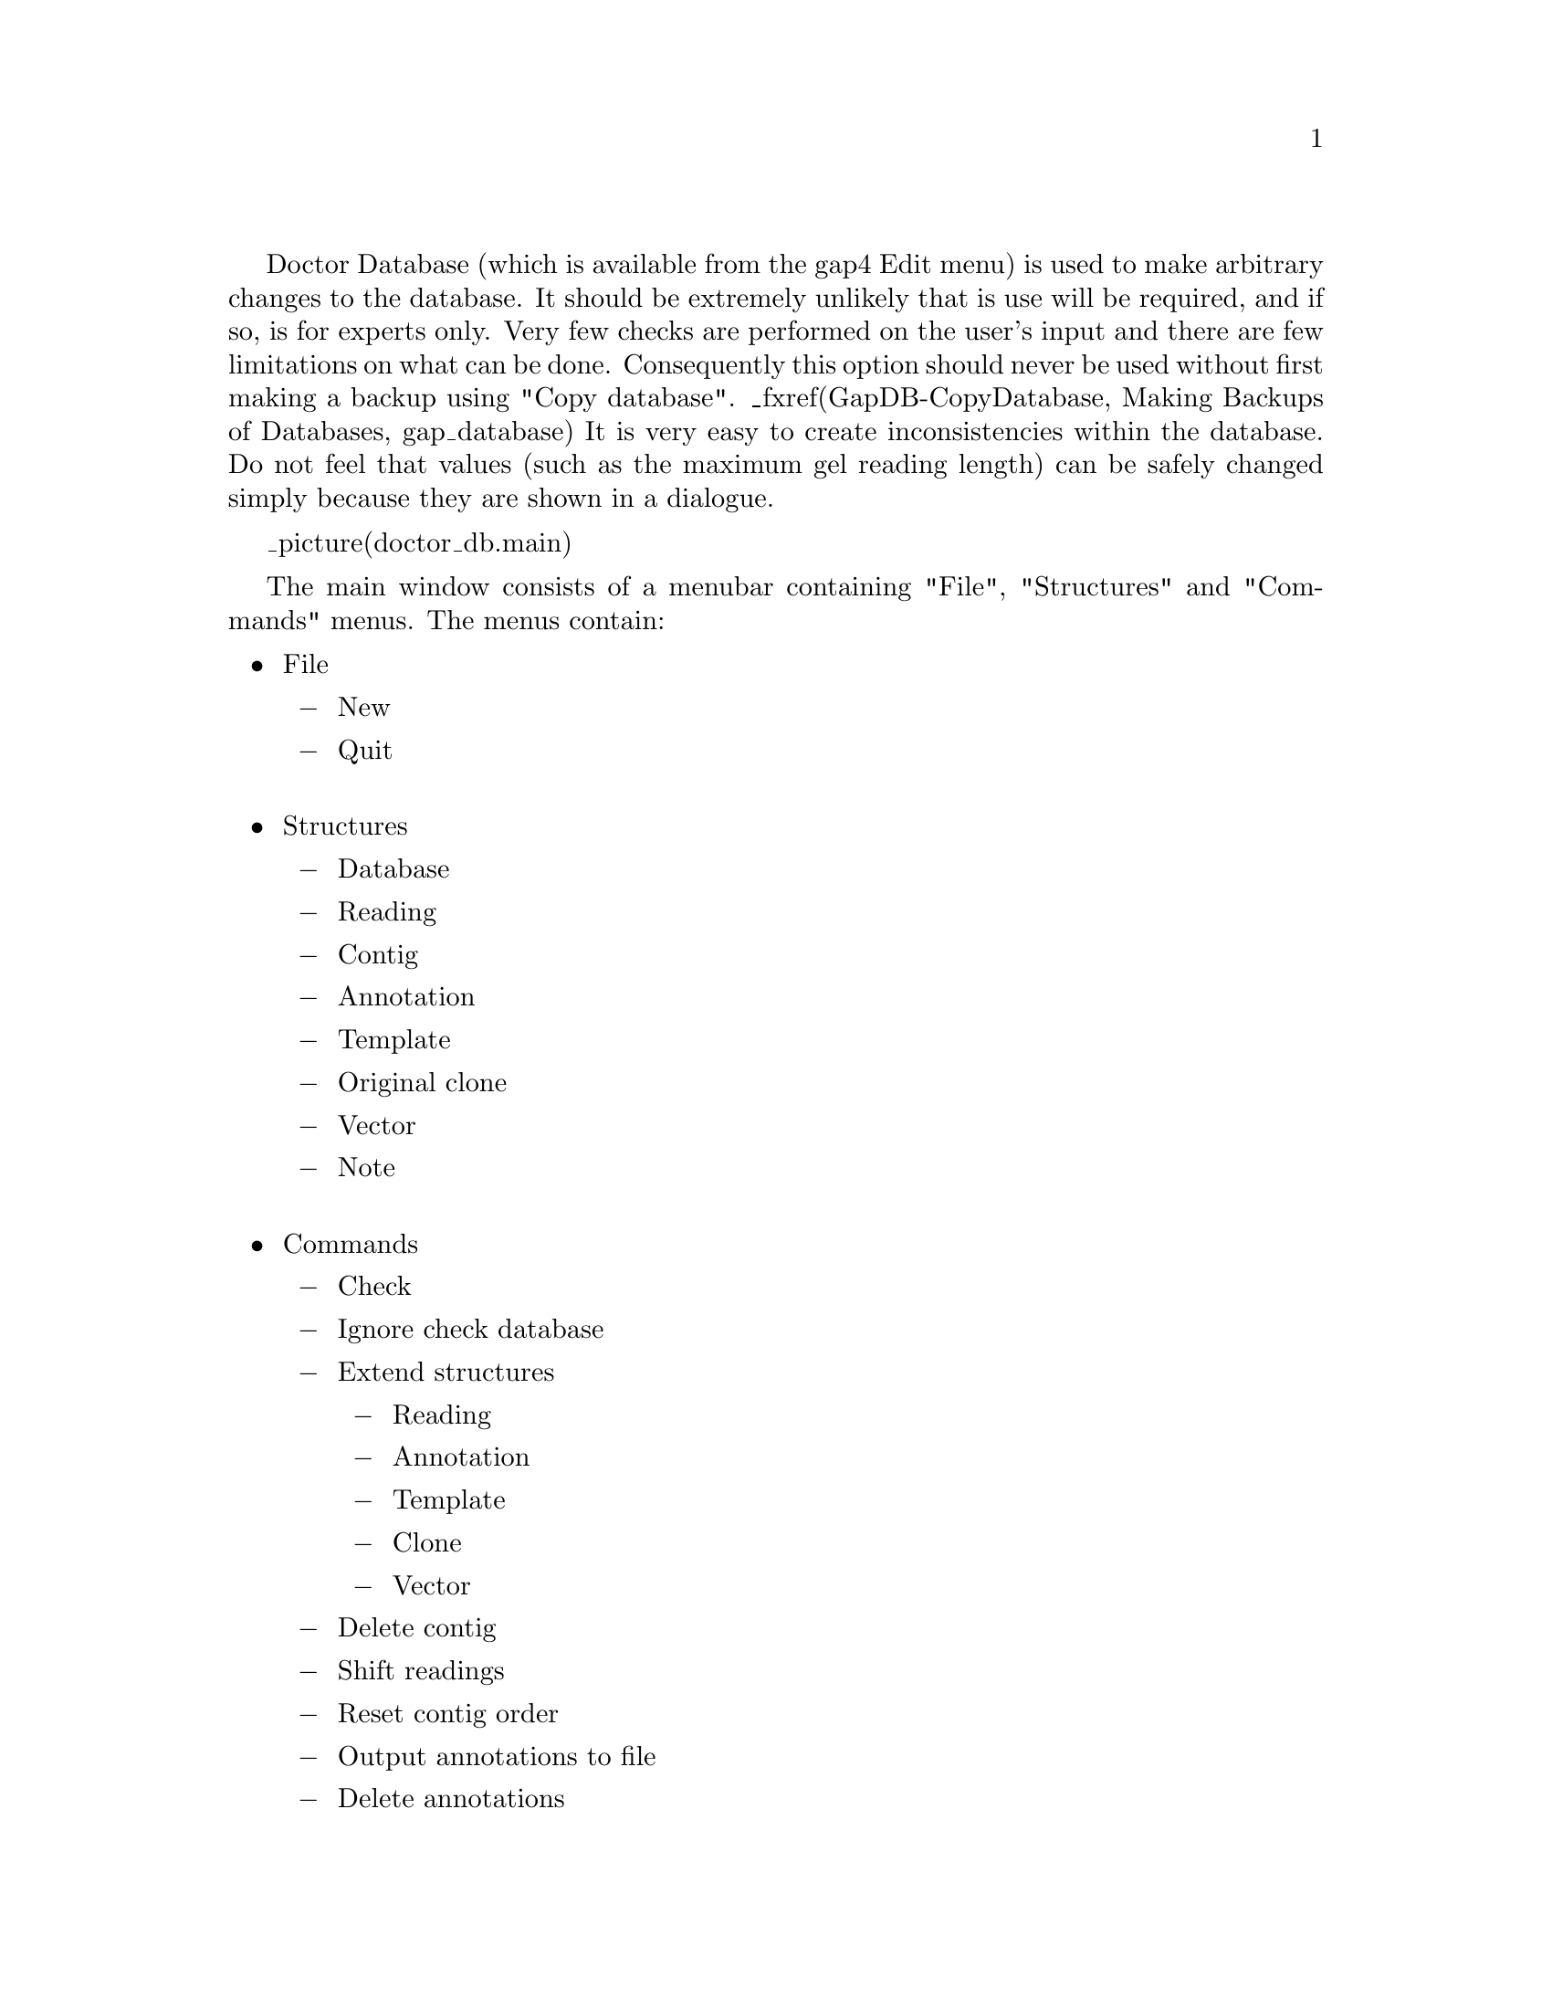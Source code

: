 @cindex Doctor Database

@menu
* Doctor-Structures::           Structures menu
* Doctor-IgnoreCheck::          Ignoring check database
* Doctor-Extend::               Creating new structures
* Doctor-Anno::                 Listing and removing annotations
* Doctor-Shift::                Shifting readings
* Doctor-Delete::               Delete contigs
* Doctor-Contig Order::         Resetting the contig order
@end menu

Doctor Database 
(which is available from the gap4 Edit menu)
is used to make arbitrary changes to the database. It
should be extremely unlikely that is use will be required, and if so, is for
experts only. Very
few checks are performed on the user's input and there are few
limitations on what can be done.  
Consequently this option should never be used without
first making a backup using "Copy database". _fxref(GapDB-CopyDatabase, Making
Backups of Databases, gap_database) It is very easy to create
inconsistencies within the database. Do not feel that values (such as
the maximum gel reading length) can be safely
changed simply because they are shown in
a dialogue. 

_picture(doctor_db.main)

The main window consists of a menubar containing "File", "Structures" and
"Commands" menus. The menus contain:

@itemize @bullet
@item File
@itemize @minus
@item New
@item Quit
@end itemize
@sp 1
@item Structures
@itemize @minus
@item Database
@item Reading
@item Contig
@item Annotation
@item Template
@item Original clone
@item Vector
@item Note
@end itemize
@sp 1
@item Commands
@itemize @minus
@item Check
@item Ignore check database
@item Extend structures
@itemize @minus
@item Reading
@item Annotation
@item Template
@item Clone
@item Vector
@end itemize
@item Delete contig
@item Shift readings
@item Reset contig order
@item Output annotations to file
@item Delete annotations
@end itemize
@end itemize

The New command in the Commands menu brings up another Doctor Database window
complete with its own menubar. This is useful for comparing structures.
Whilst Doctor Database is running all other program dialogues, including the
main gap4 menubar, are blocked. Control is reenabled once the last Doctor
Database window is removed. Remember to perform a Check Database
(Commands menu) before quitting to double check for database consistency.


_split()
@node Doctor-Structures
@section Structures Menu

@ifset html
@menu
* Doctor-Database::             Database structure
* Doctor-Reading::              Reading structure
* Doctor-Contig::               Contig structure
* Doctor-Annotation::           Annotation structure
* Doctor-Template::             Template structure
* Doctor-Clone::                Original clone structure
* Doctor-Note::                 Note structure
@end menu
@end ifset

The gap4 database consists of records of several
predefined types. The types correspond to the commands available within the
Structures menu. All of these, except for the "Database" command, insert a
dialogue between the menubar and whatever is underneath it. In the picture
below we have selected "Annotations" from the menu which has prompted for
"Which annotation (1-380)" (the 1-380 is the valid range of inputs available).

_picture(doctor_db.structures)

In the panel beneath the "Which annotation" question is a panel detailing
another annotation structure. In general the structure type and number are
shown at the top of the panel (in this case annotation number 100). Beneath
this are the structure fields on the left followed by the values for these
fields on the right. Sometimes gap4 may store a value as numeric, but
display the structure as both a numeric and a string describing this value.
For instance here the annotation strand is "1" which is gap4's way of storing
"reverse".

Some values have an arrow next to them, such as with the "next" field in the
illustration. Clicking on this arrow will display the structure referenced by
this value. Here it is another annotation (annotation 357). It is
stated 
that the annotation is part of Contig number 6. Clicking on the arrow next to
this will reveal that contig structure.

Selected notes on editing the structures follows.

@node Doctor-Database
@subsection Database Structure
@cindex Database structure: doctor database
@cindex Doctor database: database structure

There is only a single Database structure. A description of its 
more important fields follows.

@table @strong
@item num_contigs
The number of currently @i{used} contigs
@sp 1
@item num_readings
The number of currently @i{used} readings
@sp 1
@item Ncontigs
The number of currently @i{allocated} contigs
@sp 1
@item Nreadings
The number of currently @i{allocated} readings
@sp 1
@item contigs
@itemx readings
@itemx annotations
@itemx templates
@itemx clones
@itemx vectors
@itemx notes
Record numbers of arrays holding the record numbers of each item
@sp 1
@item free_annotations
A linked list of unused annotations
@item free_notes
A linked list of unused notes
@end table

@node Doctor-Reading
@subsection Reading Structure
@cindex Reading structure: doctor database
@cindex Doctor database: reading structure

Some Reading Structure fields reference the record number in the gap4
database of a string. Where this string is short, such as the reading name,
both the record number and the contents of the string can be edited. To edit a
single name the string should be changed. To swap two reading names around
either edit both strings or swap the two name record numbers.

The @strong{annotations} value references an annotation number. If this is
zero then this reading has no annotations.

The @strong{length} is the complete length of sequence, including hidden data.
The @strong{sequence_length} is the length of only the used sequence. The
location of the hidden data is specified by the @strong{start} and
@strong{end} values. Note that @strong{sequence_length=end-start-1}.

A @strong{left} or @strong{right} value of zero means that this reading has no
left or right neighbour.

@node Doctor-Contig
@subsection Contig Structure
@cindex Contig structure: doctor database
@cindex Doctor database: contig structure

A Contig Structure is defined as a list of readings. 
The @strong{left} and @strong{right} values
specify the first and last reading numbers in the doubly linked list
representing the contig.

@node Doctor-Annotation
@subsection Annotation Structure
@cindex Annotation structure: doctor database
@cindex Doctor database: annotation structure

Annotations are stored as linked lists. Each reading and each contig has a
(possibly blank) list. All other unused annotations are held on the free list.
The @strong{next} value is used to reference the next annotation number. A
value of zero represents the end of the list.

@node Doctor-Template
@subsection Template Structure
@cindex Template structure: doctor database
@cindex Doctor database: template structure

The Template name field can be edited as both a string and the record number
pointing to that string. The Template Structure display has links to a vector
number and a clone.

@node Doctor-Clone
@subsection Original Clone Structure
@cindex Clone structure: doctor database
@cindex Doctor database: clone structure
@cindex Doctor database: original clone structure

The original clone name is often the name of the database. The use of original
clones is primarily for large scale sequencing. When breaking down a sequence
into cosmids and then into sequencing templates, we say that each cosmid is a
clone.

@node Doctor-Note
@subsection Note Structure
@cindex Note structure: doctor database
@cindex Doctor database: note structure

A Note may be considered as a positonless annotation (without the position,
length or strand fields). Notes store both their creation and
last-modification dates. Notes may be attached, in a linked-list fashion, to
readings, contigs, or the database structure.

_split()
@node Doctor-IgnoreCheck
@section Ignoring Check Database
@cindex Check database: ignoring
@cindex Ignore check database

Many functions use the Check Database function to determine whether the
database is consistent. Often editing an inconsistent database can yield
more and more inconsistencies. However it is sometimes useful to use such an
editing function in the process of fixing the database. In such cases, the
"Ignore check database" toggle should be set.

An example of the use is for the Break Contig function. 
If we find that a database is
inconsistent due there being a gap in the contig, the obvious solution is to
fix this using Break Contig. But Break Contig checks for consistency, and
refuses to work if the database is inconsistent.

_split()
@node Doctor-Extend
@section Extending Structures
@cindex Extending structures: doctor database
@cindex Doctor database: extending structures

Sometimes it is required to allocate new structures. The "Extend structure"
item on the command menu reveals a cascading menu containing the different
structure types. Once a type has been selected a dialogue appears asking how
many extra structures to create.

The new structures created can then be modified using the Structures menu.
Expect strange behaviour if these structures are not initialised correctly.

_split()
@node Doctor-Anno
@section Listing and Removing Annotations
@cindex Output annotations to file
@cindex Delete annotations
@cindex Annotations: deleting (Doctor Database)
@cindex Annotations: outputting to file (Doctor Database)

The Commands menu contains two commands for manipulating lists of annotations.
@code{Output annotations to file} saves a list of annotations to file. The
dialogue requests a filename to save the annotations to and an annotation
type. Only one type can be specified.

The format of the file is @code{"Annotation_number Type Position Length
Strand"}.

The "Delete annotations" command requests a file of annotations in this
format. The function then removes these annotations from readings and contigs
and adds them to the free annotation list.

_split()
@node Doctor-Shift
@section Shift Readings
@cindex Shift readings: doctor database
@cindex Doctor database: shift readings

The Shift Readings 
option allows the user to change the relative positions of a set of
neighbouring readings starting at a selected reading. Hence it can
be used to change the alignment of readings within a contig.  It prompts for
the number of the first reading to shift and then the relative
distance to move by. A negative shift will move the readings leftwards.

The reading and all its rightward neighbours are moved by the requested
distance. Tags on the readings and the consensus are moved accordingly.
The command also automatically updates then length of the contig.

_split()
@node Doctor-Delete
@section Delete Contig
@cindex Delete contig: doctor database
@cindex Doctor database: delete contig
@cindex Contig, deletion of: doctor database

The Delete Contig 
function removes a contig and all its readings.
Annotations on the removed readings and contig are added to the free
annotations list.

_split()
@node Doctor-Contig Order
@section Reset Contig Order
@cindex Contig order, reset: doctor database
@cindex Doctor database: contig order
@cindex Doctor database: reset contig order

The contig order information contains a list of contig numbers. If a contig
number does not appear within this list, or if it appears more than once,
then the contig order is inconsistent and windows such as the Contig
Selector may not work. The Reset Contig Order 
function resets the contig order to a
consistent state, but will lose the existing contig order information.
